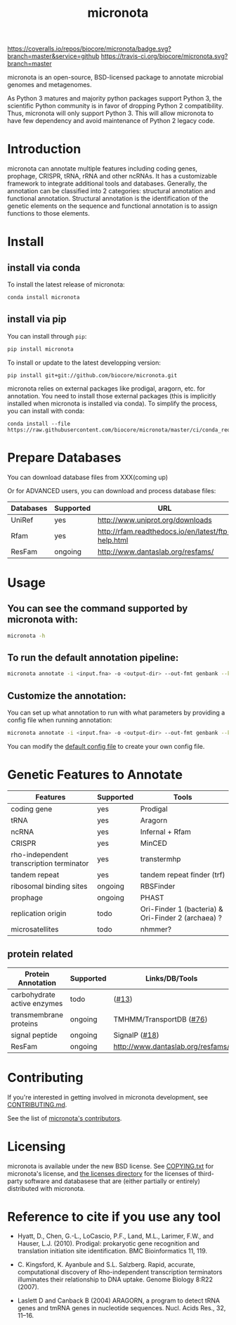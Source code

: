 #+TITLE: micronota

[[https://coveralls.io/github/biocore/micronota?branch=master][https://coveralls.io/repos/biocore/micronota/badge.svg?branch=master&service=github]]
[[https://travis-ci.org/biocore/micronota][https://travis-ci.org/biocore/micronota.svg?branch=master]]
[[https://gitter.im/biocore/micronota?utm_source=badge&utm_medium=badge&utm_campaign=pr-badge&utm_content=badge][https://badges.gitter.im/Join%20Chat.svg]]

micronota is an open-source, BSD-licensed package to annotate
microbial genomes and metagenomes.

As Python 3 matures and majority python packages support Python 3, the
scientific Python community is in favor of dropping Python 2
compatibility. Thus, micronota will only support Python 3. This will
allow micronota to have few dependency and avoid maintenance of Python
2 legacy code.

* Introduction

  micronota can annotate multiple features including coding genes,
  prophage, CRISPR, tRNA, rRNA and other ncRNAs. It has a customizable
  framework to integrate additional tools and databases. Generally,
  the annotation can be classified into 2 categories: structural
  annotation and functional annotation. Structural annotation is the
  identification of the genetic elements on the sequence and
  functional annotation is to assign functions to those elements.

* Install
** install via conda
   To install the latest release of micronota:
  #+BEGIN_SRC sh
    conda install micronota
  #+END_SRC
** install via pip
   You can install through ~pip~:
  #+BEGIN_SRC sh
    pip install micronota
  #+END_SRC

  To install or update to the latest developping version:
  #+BEGIN_SRC
    pip install git+git://github.com/biocore/micronota.git
  #+END_SRC

  micronota relies on external packages like prodigal, aragorn, etc. for annotation. You need to install those external packages (this is implicitly installed when micronota is installed via conda). To simplify the process, you can install with conda:
  #+BEGIN_SRC
    conda install --file https://raw.githubusercontent.com/biocore/micronota/master/ci/conda_requirements.txt
  #+END_SRC

* Prepare Databases
  You can download database files from XXX(coming up)

  Or for ADVANCED users, you can download and process database files:
  | Databases | Supported | URL                                                |
  |-----------+-----------+----------------------------------------------------|
  | UniRef    | yes       | http://www.uniprot.org/downloads                   |
  | Rfam      | yes       | http://rfam.readthedocs.io/en/latest/ftp-help.html |
  | ResFam    | ongoing   | http://www.dantaslab.org/resfams/                  |

* Usage
** You can see the command supported by micronota with:
   #+BEGIN_SRC sh
     micronota -h
   #+END_SRC
** To run the default annotation pipeline:
   #+BEGIN_SRC sh
     micronota annotate -i <input.fna> -o <output-dir> --out-fmt genbank --kingdom bacteria
   #+END_SRC
** Customize the annotation:
   You can set up what annotation to run with what parameters by providing a config file when running annotation:
   #+BEGIN_SRC sh
     micronota annotate -i <input.fna> -o <output-dir> --out-fmt genbank --kingdom bacteria --config <your-config>
   #+END_SRC

   You can modify the [[https://github.com/biocore/micronota/blob/master/micronota/bacteria.yaml][default config file]] to create your own config file.

* Genetic Features to Annotate

  | Features                                 | Supported | Tools                                              |
  |------------------------------------------+-----------+----------------------------------------------------|
  | coding gene                              | yes       | Prodigal                                           |
  | tRNA                                     | yes       | Aragorn                                            |
  | ncRNA                                    | yes       | Infernal + Rfam                                    |
  | CRISPR                                   | yes       | MinCED                                             |
  | rho-independent transcription terminator | yes       | transtermhp                                        |
  | tandem repeat                            | yes       | tandem repeat finder (trf)                         |
  | ribosomal binding sites                  | ongoing   | RBSFinder                                          |
  | prophage                                 | ongoing   | PHAST                                              |
  | replication origin                       | todo      | Ori-Finder 1 (bacteria) & Ori-Finder 2 (archaea) ? |
  | microsatellites                          | todo      | nhmmer?                                            |

** protein related
   | Protein Annotation          | Supported | Links/DB/Tools                    |
   |-----------------------------+-----------+-----------------------------------|
   | carbohydrate active enzymes | todo      | ([[https://github.com/biocore/micronota/issues/13][#13]])                             |
   | transmembrane proteins      | ongoing   | TMHMM/TransportDB ([[https://github.com/biocore/micronota/issues/76][#76]])           |
   | signal peptide              | ongoing   | SignalP ([[https://github.com/biocore/micronota/issues/18][#18]])                     |
   | ResFam                      | ongoing   | http://www.dantaslab.org/resfams/ |

* Contributing

  If you're interested in getting involved in micronota development, see [[https://github.com/biocore/micronota/blob/master/CONTRIBUTING.md][CONTRIBUTING.md]].

  See the list of [[https://github.com/biocore/micronota/graphs/contributors][micronota's contributors]].

* Licensing

  micronota is available under the new BSD license. See [[https://github.com/biocore/micronota/blob/master/COPYING.txt][COPYING.txt]]
  for micronota's license, and [[https://github.com/biocore/micronota/tree/master/licenses][the licenses directory]] for the licenses
  of third-party software and databasese that are (either partially or
  entirely) distributed with micronota.

* Reference to cite if you use any tool
  * Hyatt, D., Chen, G.-L., LoCascio, P.F., Land, M.L., Larimer, F.W., and
    Hauser, L.J. (2010). Prodigal: prokaryotic gene recognition and
    translation initiation site identification. BMC Bioinformatics 11, 119.

  * C. Kingsford, K. Ayanbule and S.L. Salzberg. Rapid, accurate,
    computational discovery of Rho-independent transcription terminators
    illuminates their relationship to DNA uptake. Genome Biology 8:R22
    (2007).

  * Laslett D and Canback B (2004) ARAGORN, a program to detect tRNA
    genes and tmRNA genes in nucleotide sequences. Nucl. Acids Res.,
    32, 11–16.

